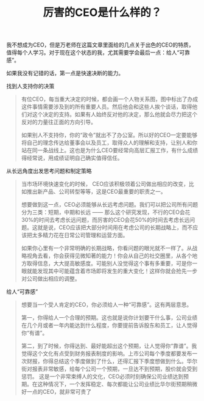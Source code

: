 #+title: 厉害的CEO是什么样的？

我不想成为CEO，但是万老师在这篇文章里面给的几点关于出色的CEO的特质，值得每个人学习。对于现在这个状态的我，尤其需要学会最后一点：给人“可靠感”。

如果我没有记错的话，第一点是快速决断的能力。

找到人支持你的决策

#+BEGIN_QUOTE
有位CEO，每当重大决定的时候，都会画一个人物关系图，图中标出了办成这件事情需要涉及到的所有重要人员。然后他会和这些人挨个谈话，取得他们对这个决定的支持。如果有人始终反对他的决定，那么他就会尽力把这个反对的力量往正面的方向引导。

如果别人不支持你，你的“政令”就出不了办公室。所以好的CEO一定要能够将自己的理念传达给董事会以及员工，取得众人的理解和支持，让别人和你站在同一条战线上。这也是为什么CEO要经常向高层汇报工作，有什么成绩得经常说，用成绩证明自己确实值得信任。
#+END_QUOTE

从长远角度出发思考问题和制定策略

#+BEGIN_QUOTE
当市场环境快速变化的时候， CEO应该积极领着公司做出相应的改变，比如推出新产品、公司转型等等，这是CEO最重要的职责之一。

想要做到这一点，CEO必须能够从长远考虑问题。我们可以把公司所有问题分为三类：短期，中期和长远 —— 那么这个研究发现，不行的CEO会花30%的时间去考虑长远问题，而厉害的CEO会花50%的时间去考虑长远问题。这就是说，CEO应该把大部分时间用在考虑公司的长期战略上，而不应该把太多精力花在日常公司管理和运营方面。

如果你心里有一个非常明确的长期战略，你看问题的眼光就不一样了。从战略视角去看，你会获得见微知著的能力！你会从自己的社交圈里，从各个地方取得信息，大大提高敏感度。可能别人没觉得这个事有多重要，可是你一眼就能发现其中可能蕴含着市场即将发生的重大变化！这样你就会抢先一步对公司做出相应的调整。
#+END_QUOTE


给人“可靠感”

#+BEGIN_QUOTE
想要当一个受人肯定的CEO，你必须给人一种“可靠感”。这有两层意思。

第一，你得给人一个合理的预期。这也就是说你计划要干什么事，公司业绩在几个月或者一年内能达到什么程度，你要提前告诉股东和员工，让人觉得你“有谱”。

第二，到了时候，你得达到、最好能超出这个预期，让人觉得你“靠谱”。我觉得这个文化有点受到财务报表制度的影响。上市公司每个季度都要发布一次财报，你得总结这个季度做到了什么，还得汇报下季度想做到什么。华尔街对报表非常敏感，给每个公司一个预期，一旦达不到预期，股价就会受到惩罚。
这是一个非常束缚人的文化，CEO必须时刻确保公司业绩达到预期。在这种情况下，一个发挥稳定、每次都能让公司业绩比华尔街预期稍微好一点的CEO，就非常可贵了
#+END_QUOTE
